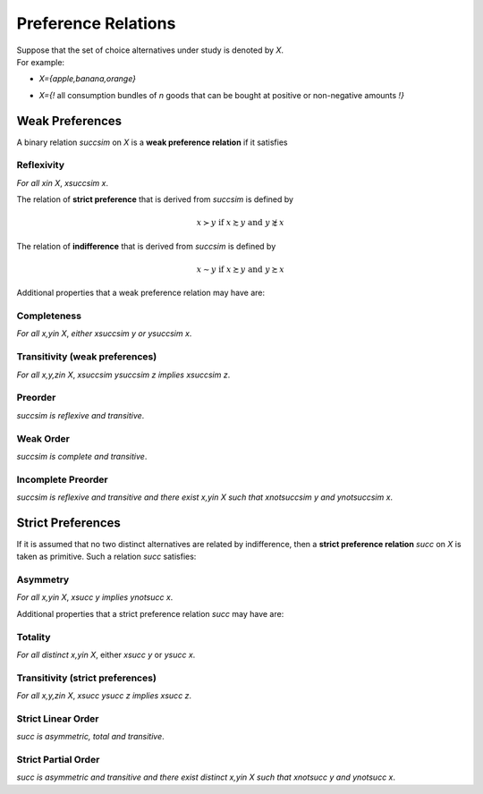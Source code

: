 Preference Relations
====================

| Suppose that the set of choice alternatives under study is denoted by `X`. 
| For example: 

* | `X=\{apple,banana,orange\}` 
* | `X=\{\!` all consumption bundles of `n` goods that can be bought at positive or non-negative amounts `\!\}` 

Weak Preferences
----------------

A binary relation `\succsim` on `X` is a **weak preference relation** if it satisfies

Reflexivity
...........
*For all* `x\in X`, `x\succsim x`.


The relation of **strict preference** that is derived from `\succsim` is defined by

.. math::
	x\succ y\;\; \text{if}\;\; x\succsim y\;\; \text{and}\;\; y\not\succsim x

The relation of **indifference** that is derived from `\succsim` is defined by

.. math::
	x\sim y\;\; \text{if}\;\; x\succsim y\;\; \text{and}\;\; y\succsim x

	
Additional properties that a weak preference relation may have are:

Completeness
............

*For all* `x,y\in X`, *either* `x\succsim y` *or* `y\succsim x`.



Transitivity (weak preferences)
...............................

*For all* `x,y,z\in X`, `x\succsim y\succsim z` *implies* `x\succsim z`.


Preorder
........

`\succsim` *is reflexive and transitive*.


Weak Order
..........

`\succsim` *is complete and transitive*.


Incomplete Preorder
...................

`\succsim` *is reflexive and transitive and there exist* `x,y\in X` *such that* `x\not\succsim y` *and* `y\not\succsim x`.



Strict Preferences
------------------

If it is assumed that no two distinct alternatives are related by indifference, then a **strict preference relation** `\succ` on `X` is taken as primitive. 
Such a relation `\succ` satisfies:

Asymmetry
.........

*For all* `x,y\in X`, `x\succ y` *implies* `y\not\succ x`.

Additional properties that a strict preference relation `\succ` may have are:

Totality
........

*For all distinct* `x,y\in X`, either `x\succ y` or `y\succ x`.


Transitivity (strict preferences)
.................................

*For all* `x,y,z\in X`, `x\succ y\succ z` *implies* `x\succ z`.


Strict Linear Order
...................

`\succ` *is asymmetric, total and transitive*.

Strict Partial Order
....................

`\succ` *is asymmetric and transitive and there exist distinct* `x,y\in X` *such that* `x\not\succ y` *and* `y\not\succ x`.

